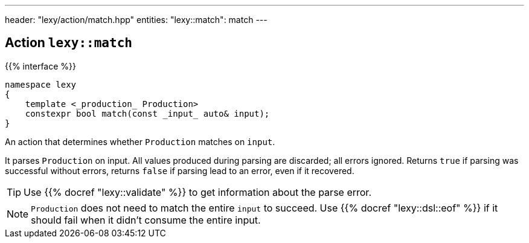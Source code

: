 ---
header: "lexy/action/match.hpp"
entities:
  "lexy::match": match
---

[#match]
== Action `lexy::match`

{{% interface %}}
----
namespace lexy
{
    template <_production_ Production>
    constexpr bool match(const _input_ auto& input);
}
----

[.lead]
An action that determines whether `Production` matches on `input`.

It parses `Production` on input.
All values produced during parsing are discarded;
all errors ignored.
Returns `true` if parsing was successful without errors,
returns `false` if parsing lead to an error, even if it recovered.

TIP: Use {{% docref "lexy::validate" %}} to get information about the parse error.

NOTE: `Production` does not need to match the entire `input` to succeed.
Use {{% docref "lexy::dsl::eof" %}} if it should fail when it didn't consume the entire input.

